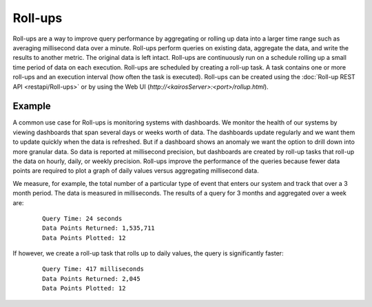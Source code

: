 ========
Roll-ups
========

Roll-ups are a way to improve query performance by aggregating or rolling up data into a larger time range such as averaging millisecond data over a minute.
Roll-ups perform queries on existing data, aggregate the data, and write the results to another metric. The original data is left intact.
Roll-ups are continuously run on a schedule rolling up a small time period of data on each execution.
Roll-ups are scheduled by creating a roll-up task. A task contains one or more roll-ups and an execution interval (how often the task is executed).
Roll-ups can be created using the :doc:`Roll-up REST API <restapi/Roll-ups>` or by using the Web UI (`http://<kairosServer>:<port>/rollup.html`).

-------
Example
-------

A common use case for Roll-ups is monitoring systems with dashboards. We monitor the health of our systems by viewing dashboards that span several days or weeks
worth of data. The dashboards update regularly and we want them to update quickly when the data is refreshed. But if a dashboard shows an anomaly we
want the option to drill down into more granular data. So data is reported at millisecond precision, but dashboards are created by roll-up tasks that
roll-up the data on hourly, daily, or weekly precision. Roll-ups improve the performance of the queries because fewer data points are required to plot a graph
of daily values versus aggregating millisecond data.

We measure, for example, the total number of a particular type of event that enters our system and track that over a 3 month period. The data is measured in milliseconds.
The results of a query for 3 months and aggregated over a week are:

 ::

    Query Time: 24 seconds
    Data Points Returned: 1,535,711
    Data Points Plotted: 12


If however, we create a roll-up task that rolls up to daily values, the query is significantly faster:

 ::

    Query Time: 417 milliseconds
    Data Points Returned: 2,045
    Data Points Plotted: 12


